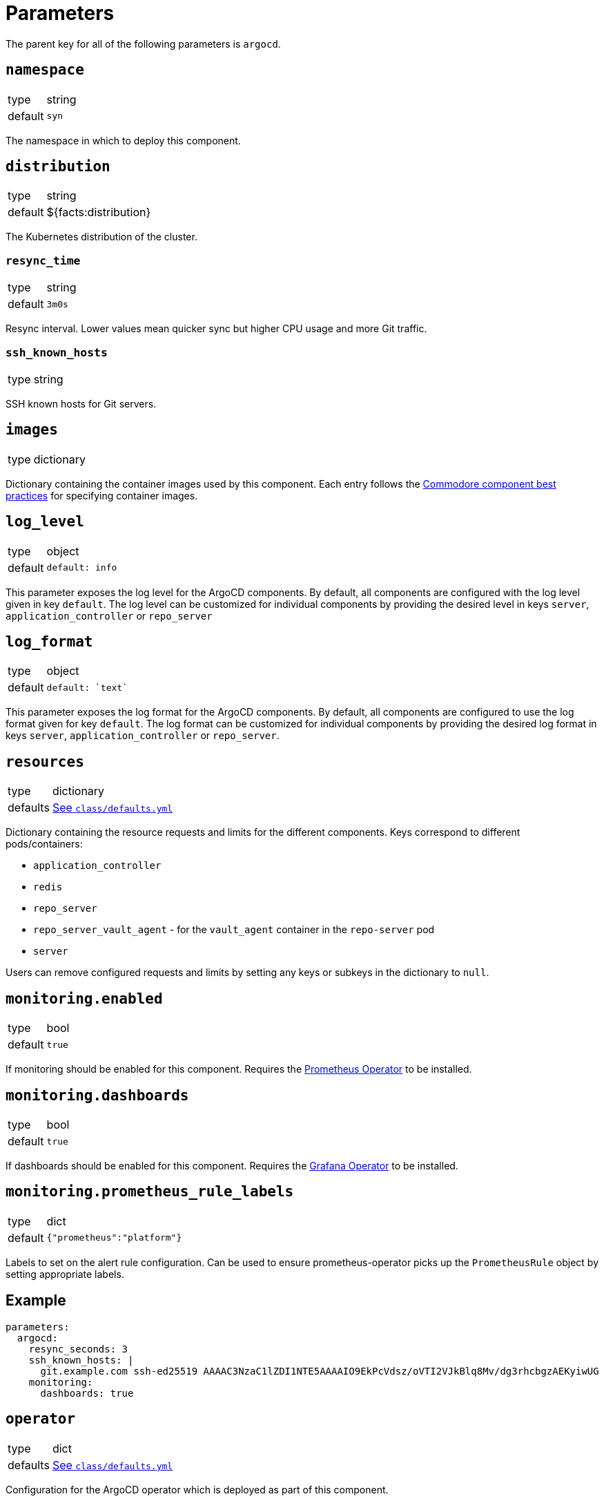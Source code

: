 = Parameters

The parent key for all of the following parameters is `argocd`.


== `namespace`

[horizontal]
type:: string
default:: `syn`

The namespace in which to deploy this component.

== `distribution`

[horizontal]
type:: string
default:: ${facts:distribution}

The Kubernetes distribution of the cluster.

=== `resync_time`

[horizontal]
type:: string
default:: `3m0s`

Resync interval.
Lower values mean quicker sync but higher CPU usage and more Git traffic.

=== `ssh_known_hosts`

[horizontal]
type:: string

SSH known hosts for Git servers.

== `images`

[horizontal]
type:: dictionary

Dictionary containing the container images used by this component.
Each entry follows the https://syn.tools/syn/explanations/commodore-components/container-images.html[Commodore component best practices] for specifying container images.

== `log_level`

[horizontal]
type:: object
default::
+
[source,yaml]
----
default: info
----

This parameter exposes the log level for the ArgoCD components.
By default, all components are configured with the log level given in key `default`.
The log level can be customized for individual components by providing the desired level in keys `server`, `application_controller` or `repo_server`

== `log_format`

[horizontal]
type:: object
default::
+
[source,yaml]
----
default: `text`
----

This parameter exposes the log format for the ArgoCD components.
By default, all components are configured to use the log format given for key `default`.
The log format can be customized for individual components by providing the desired log format in keys `server`, `application_controller` or `repo_server`.

== `resources`

[horizontal]
type:: dictionary
defaults:: https://github.com/projectsyn/component-argocd/blob/master/class/defaults.yml[See `class/defaults.yml`]

Dictionary containing the resource requests and limits for the different
components. Keys correspond to different pods/containers:

* `application_controller`
* `redis`
* `repo_server`
* `repo_server_vault_agent` - for the `vault_agent` container in the `repo-server` pod
* `server`

Users can remove configured requests and limits by setting any keys or subkeys in the dictionary to `null`.


== `monitoring.enabled`

[horizontal]
type:: bool
default:: `true`

If monitoring should be enabled for this component.
Requires the https://github.com/prometheus-operator/prometheus-operator[Prometheus Operator] to be installed.

== `monitoring.dashboards`

[horizontal]
type:: bool
default:: `true`

If dashboards should be enabled for this component.
Requires the https://github.com/integr8ly/grafana-operator[Grafana Operator] to be installed.

== `monitoring.prometheus_rule_labels`

[horizontal]
type:: dict
default:: `{"prometheus":"platform"}`

Labels to set on the alert rule configuration.
Can be used to ensure prometheus-operator picks up the `PrometheusRule` object by setting appropriate labels.


== Example

[source,yaml]
----
parameters:
  argocd:
    resync_seconds: 3
    ssh_known_hosts: |
      git.example.com ssh-ed25519 AAAAC3NzaC1lZDI1NTE5AAAAIO9EkPcVdsz/oVTI2VJkBlq8Mv/dg3rhcbgzAEKyiwUG
    monitoring:
      dashboards: true
----

== `operator`

[horizontal]
type:: dict
defaults:: https://github.com/projectsyn/component-argocd/blob/master/class/defaults.yml[See `class/defaults.yml`]

Configuration for the ArgoCD operator which is deployed as part of this component.


=== `operator.namespace`
type:: string
default:: `syn-argocd-operator`

The namespace in which to deploy the argocd operator

=== `operator.cluster_scope_namespaces`
type:: array
default:: `["${argocd:namespace}"]`

List of namespaces in which argocd is allowed to be installed at the cluster scope.

=== `operator.migrate`
type:: string
default:: `false`

Whether to migrate from v5 or earlier. If you are upgrading from v5, set this to `true` on the first catalog compilation.

=== `operator.images`

[horizontal]
type:: dictionary
defaults:: https://github.com/projectsyn/component-argocd/blob/master/class/defaults.yml[See `class/defaults.yml`]

Dictionary containing the container images used by the operator

=== `operator.manifests_version`

[horizontal]
type:: string
default:: `${argocd:images:argocd_operator:tag}`

Version of the kubernetes manifests for the operator

=== `operator.kustomization_url`

[horizontal]
type:: string
default:: `https://github.com/argoproj-labs/argocd-operator//config/default/`

URL of the kustomization to deploy the operator

=== `operator.kustomize_input`

[horizontal]
type:: dictionary
defaults:: https://github.com/projectsyn/component-argocd/blob/master/class/defaults.yml[See `class/defaults.yml`]

Kustomize inputs supplied to the argocd operator kustomization


== `instances`

[horizontal]
type:: dictionary
default:: `{}`

This section allows the definition of arbitrary `ArgoCD` instances, and associated `AppProject` resources.
The keys of this parameter are parsed as namespaced names (`<namespace>/<name>`) and used as namespaces and names of the created resources.

[IMPORTANT]
.Namespace management
====
. Each `ArgoCD` instance must be deployed to its own namespace
. You MUST create the target namespace _manually_ before deploying ArgoCD using this component

Due to how Argo CD works, namespaces holding Argo CD instances cannot be created by other Argo CD instances.
====

=== Example

[source,yaml]
----
parameters:
  argocd:
    instances:
      some-namespace/some-argocd:
        config:
          spec:
            sso:
              provider: dex
              dex:
                openShiftOAuth: true
          ...
        projects:
          some-project:
            spec:
              clusterResourceWhitelist: []
              destinations:
                - namespace: corp-*
                  server: https://kubernetes.default.svc
----

=== `instances.<namespace>/<name>.config`

[horizontal]
type:: dictionary
default::
+
[source,yaml]
----
spec:
  applicationInstanceLabelKey: <name>.<namespace>/instance
----

Plain configuration that will be merged verbatim into the created `ArgoCD` resource.

See https://argocd-operator.readthedocs.io/en/latest/reference/argocd/[the `ArgoCD` reference of the Argo CD Operator] for available fields.

To avoid common issues, some defaults are configured.
They can be overwritten via the inventory.


=== `instances.<namespace>/<name>.projects`

[horizontal]
type:: dictionary
default:: `{}`

Arbitrary `AppProject` instances to be deployed on the cluster.

The keys of this parameter are used as the generated resource's `metadata.name`, while the parent `ArgoCD`'s namespace will be inherited.

See https://argo-cd.readthedocs.io/en/stable/user-guide/projects/[the `AppProject` reference of Argo CD] for available fields.


=== `instances.<namespace>/<name>.projectDefaults`

[horizontal]
type:: dictionary
default:: `{}`

Default values that will be applied for all `AppProjects` created for this instance.
